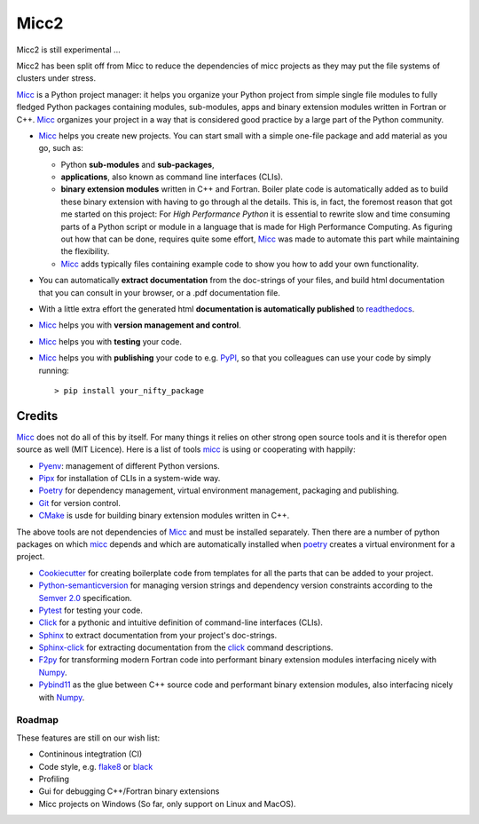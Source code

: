 *****
Micc2
*****

Micc2 is still experimental ...

Micc2 has been split off from Micc to reduce the dependencies of micc projects as
they may put the file systems of clusters under stress.

.. image:: https://img.shields.io/pypi/v/micc.svg
        :target: https://pypi.python.org/pypi/micc

.. image:: https://img.shields.io/travis/etijskens/micc.svg
        :target: https://travis-ci.org/etijskens/micc

.. image:: https://readthedocs.org/projects/micc/badge/?version=latest
        :target: https://micc.readthedocs.io/en/latest/?badge=latest
        :alt: Documentation Status


`Micc <https://github.com/etijskens/et-micc2>`_ is a Python project manager: it helps
you organize your Python project from simple single file modules to fully fledged 
Python packages containing modules, sub-modules, apps and binary extension modules 
written in Fortran or C++. Micc_ organizes your project in a way that is considered good
practice by a large part of the Python community. 

* Micc_ helps you create new projects. You can start small with a simple one-file 
  package and add material as you go, such as:
  
  * Python **sub-modules** and **sub-packages**,
  * **applications**, also known as command line interfaces (CLIs). 
  * **binary extension modules** written in C++ and Fortran. Boiler plate code is 
    automatically added as to build these binary extension with having to go through
    al the details. This is, in fact, the foremost reason that got me started on this
    project: For *High Performance Python* it is essential to rewrite slow and 
    time consuming parts of a Python script or module in a language that is made 
    for High Performance Computing. As figuring out how that can be done, requires 
    quite some effort, Micc_ was made to automate this part while maintaining the 
    flexibility. 
  * Micc_ adds typically files containing example code to show you how to add your
    own functionality.
    
* You can automatically **extract documentation** from the doc-strings of your files,
  and build html documentation that you can consult in your browser, or a .pdf 
  documentation file.
* With a little extra effort the generated html **documentation is automatically published** 
  to `readthedocs <https://readthedocs.org>`_.
* Micc_ helps you with **version management and control**.
* Micc_ helps you with **testing** your code.
* Micc_ helps you with **publishing** your code to e.g. `PyPI <https://pypi.org>`_, so
  that you colleagues can use your code by simply running::

    > pip install your_nifty_package

Credits
-------
Micc_ does not do all of this by itself. For many things it relies on other strong 
open source tools and it is therefor open source as well (MIT Licence). Here is a list 
of tools micc_ is using or cooperating with happily:

*   `Pyenv <https://github.com/pyenv/pyenv>`_: management of different Python versions.
*   `Pipx <https://github.com/pipxproject/pipx/>`_ for installation of CLIs in a system-wide
    way.
*   `Poetry <https://github.com/sdispater/poetry>`_ for dependency management, virtual
    environment management, packaging and publishing.
*   `Git <https://www.git-scm.com/>`_ for version control.
*   `CMake <https://cmake.org>`_ is usde for building binary extension modules written
    in C++.

The above tools are not dependencies of Micc_ and must be installed separately. Then
there are a number of python packages on which micc_ depends and which are automatically
installed when poetry_ creates a virtual environment for a project.

*   `Cookiecutter <https://github.com/audreyr/cookiecutter>`_ for creating boilerplate
    code from templates for all the parts that can be added to your project.
*   `Python-semanticversion <https://github.com/rbarrois/python-semanticversion/blob/master/docs/index.rst>`_
    for managing version strings and dependency version constraints according to the
    `Semver 2.0 <http://semver.org/>`_ specification.
*   `Pytest <https://www.git-scm.com/>`_ for testing your code.
*   `Click <https://click.palletsprojects.com/en/7.x/>`_ for a pythonic and intuitive definition
    of command-line interfaces (CLIs).
*   `Sphinx <http://www.sphinx-doc.org/>`_ to extract documentation from your project's
    doc-strings.
*   `Sphinx-click <https://sphinx-click.readthedocs.io/en/latest/>`_ for extracting documentation
    from the click_ command descriptions.
*   `F2py <https://docs.scipy.org/doc/numpy/f2py/>`_ for transforming modern Fortran code into performant
    binary extension modules interfacing nicely with `Numpy <https://numpy.org/>`_.
*   `Pybind11 <https://pybind11.readthedocs.io/en/stable/>`_ as the
    glue between C++ source code and performant binary extension modules, also interfacing nicely with Numpy_.

Roadmap
=======
These features are still on our wish list:

* Contininous integtration (CI)
* Code style, e.g. `flake8 <http://flake8.pycqa.org/en/latest/>`_ or `black <https://github.com/psf/black>`_
* Profiling
* Gui for debugging C++/Fortran binary extensions
* Micc projects on Windows (So far, only support on Linux and MacOS).

